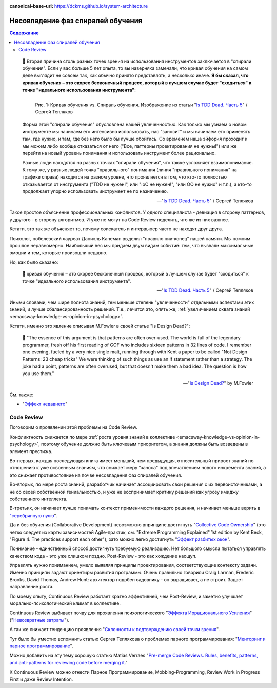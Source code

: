 :canonical-base-url: https://dckms.github.io/system-architecture

.. index:: Soft Skills

.. index:: Learning spiral phase mismatch
   :name: emacsway-learning-spiral-phase-mismatch


==================================
Несовпадение фаз спиралей обучения
==================================

.. sectionauthor:: Ivan Zakrevsky

.. contents:: Содержание

..

    📝 Вторая причина столь разных точек зрения на использования инструментов заключается в "спирали обучения".
    Если у вас больше 5 лет опыта, то вы наверняка замечали, что кривая обучения на самом деле выглядит не совсем так, как обычно принято представлять, а несколько иначе.
    **Я бы сказал, что кривая обучения – это скорее бесконечный процесс, который в лучшем случае будет "сходиться" к точке "идеального использования инструмента"**:

    .. figure:: _media/learning-spiral-phase-mismatch/learning-spiral.jpg
       :alt: Рис. 1: Кривая обучения vs. Спираль обучения. Изображение из статьи "Is TDD Dead. Часть 5" / Сергей Тепляков https://sergeyteplyakov.blogspot.com/2014/06/is-tdd-dead-5.html
       :align: left
       :width: 90%

       Рис. 1: Кривая обучения vs. Спираль обучения. Изображение из статьи "`Is TDD Dead. Часть 5 <https://sergeyteplyakov.blogspot.com/2014/06/is-tdd-dead-5.html>`__" / Сергей Тепляков

    Форма этой "спирали обучения" обусловлена нашей увлеченностью.
    Как только мы узнаем о новом инструменте мы начинаем его интенсивно использовать, нас "заносит" и мы начинаем его применять там, где нужно, и там, где без него было бы лучше обойтись.
    Со временем наша эйфория проходит и мы можем либо вообще отказаться от него ("Все, паттерны проектирования не нужны!") или же перейти на новый уровень понимания и использовать инструмент более рационально.

    Разные люди находятся на разных точках "спирали обучения", что также усложняет взаимопонимание.
    К тому же, у разных людей точка "правильного" понимания (линия "правильного понимания" на графике справа) находится на разном уровне, что проявляется в том, что кто-то полностью отказывается от инструмента ("TDD не нужен!", или "IoC не нужен!", "или ОО не нужно" и т.п.), а кто-то продолжает упорно использовать инструмент не по назначению.

    -- "`Is TDD Dead. Часть 5 <https://sergeyteplyakov.blogspot.com/2014/06/is-tdd-dead-5.html>`__" / Сергей Тепляков

Такое простое объяснение профессиональных конфликтов.
У одного специалиста - девиация в сторону паттернов, у другого - в сторону алгоритмов.
И уже не могут на Code Review поделить, что же из них важнее.

Кстати, это так же объясняет то, почему соискатель и интервьюер часто не находят друг друга.

Психолог, нобелевский лауреат Даниэль Канеман выделил "правило пик-конец" нашей памяти.
Мы помним прошлое неравномерно.
Наибольший вес мы придаем двум видам событий: тем, что вызвали максимальные эмоции и тем, которые произошли недавно.

Но, как было сказано:

    📝 кривая обучения – это скорее бесконечный процесс, который в лучшем случае будет "сходиться" к точке "идеального использования инструмента".

    -- "`Is TDD Dead. Часть 5 <https://sergeyteplyakov.blogspot.com/2014/06/is-tdd-dead-5.html>`__" / Сергей Тепляков

Иными словами, чем шире полнота знаний, тем меньше степень "увлеченности" отдельными аспектами этих знаний, и лучше сбалансированность решений.
Т.е., лечится это, опять же, :ref:`увеличением охвата знаний <emacsway-knowledge-vs-opinion-in-psychology>`.

.. _emacsway-martin-fowler-16-patterns-in-32-lines:

Кстати, именно это явление описывал M.Fowler в своей статье "Is Design Dead?":

    📝 "The essence of this argument is that patterns are often over-used. The world is full of the legendary programmer, fresh off his first reading of GOF  who includes sixteen patterns in 32 lines of code. I remember one evening, fueled by a very nice single malt, running through with Kent a paper to be called "Not Design Patterns: 23 cheap tricks" We were thinking of such things as use an if statement rather than a strategy. The joke had a point, patterns are often overused, but that doesn't make them a bad idea. The question is how you use them."

    -- "`Is Design Dead? <https://martinfowler.com/articles/designDead.html#PatternsAndXp>`__" by M.Fowler

См. также:

- "`Эффект недавнего <https://ru.wikipedia.org/wiki/%D0%AD%D1%84%D1%84%D0%B5%D0%BA%D1%82_%D0%BD%D0%B5%D0%B4%D0%B0%D0%B2%D0%BD%D0%B5%D0%B3%D0%BE>`__"


.. index::
   single: Learning spiral phase mismatch; in Code Review
   :name: emacsway-learning-spiral-phase-mismatch-code-review

Code Review
===========

Поговорим о проявлении этой проблемы на Code Review.

Конфликтность снижается по мере :ref:`роста уровня знаний в коллективе <emacsway-knowledge-vs-opinion-in-psychology>`, поэтому обучение должно быть ключевым приоритетом, а знания должны быть возведены в элемент престижа.

Во-первых, каждая последующая книга имеет меньший, чем предыдущая, относительный прирост знаний по отношению к уже освоенным знаниям, что снижает меру "заноса" под впечатлением нового инкремента знаний, а это снижает противостояние на почве несовпадения фаз спиралей обучения.

Во-вторых, по мере роста знаний, разработчик начинает ассоциировать свои решения с их первоисточниками, а не со своей собственной гениальностью, и уже не воспринимает критику решений как угрозу имиджу собственного интеллекта.

В-третьих, он начинает лучше понимать контекст применимости каждого решения, и начинает меньше верить в `"серебрянную пулю <https://ru.wikipedia.org/wiki/%D0%A1%D0%B5%D1%80%D0%B5%D0%B1%D1%80%D1%8F%D0%BD%D0%BE%D0%B9_%D0%BF%D1%83%D0%BB%D0%B8_%D0%BD%D0%B5%D1%82>`__".

Да и без обучения (Collaborative Development) невозможно впринципе достигнуть "`Collective Code Ownership <https://martinfowler.com/bliki/CodeOwnership.html>`__" (это четко следует из карты зависимостей Agile-практик, см. "Extreme Programming Explained" 1st edition by Kent Beck, "Figure 4. The practices support each other"), зато можно легко достигнуть "`Эффект разбитых окон <https://ru.wikipedia.org/wiki/%D0%A2%D0%B5%D0%BE%D1%80%D0%B8%D1%8F_%D1%80%D0%B0%D0%B7%D0%B1%D0%B8%D1%82%D1%8B%D1%85_%D0%BE%D0%BA%D0%BE%D0%BD>`__".

Понимание - единственный способ достигнуть требуемую реализацию.
Нет большого смысла пытаться управлять качеством кода - это уже слишком поздно.
Post-Review - это как хождение наощуп.

Управлять нужно пониманием, умело выявляя принципы проектирования, соответствующие контексту задачи.
Именно принципы задают ориентиры развития программы.
Очень правильно говорили Craig Larman, Frederic Brooks, David Thomas, Andrew Hunt: архитектор подобен садовнику - он выращивает, а не строит.
Задает направление роста.

По моему опыту, Continuous Review работает кратно эффективней, чем Post-Review, и заметно улучшает морально-психологический климат в коллективе.

Continuous Review выбивает почву для проявления психологического "`Эффекта Иррационального Усиления <https://ru.wikipedia.org/wiki/%D0%98%D1%80%D1%80%D0%B0%D1%86%D0%B8%D0%BE%D0%BD%D0%B0%D0%BB%D1%8C%D0%BD%D0%BE%D0%B5_%D1%83%D1%81%D0%B8%D0%BB%D0%B5%D0%BD%D0%B8%D0%B5>`__" ("`Невозвратные затраты <https://ru.wikipedia.org/wiki/%D0%9D%D0%B5%D0%B2%D0%BE%D0%B7%D0%B2%D1%80%D0%B0%D1%82%D0%BD%D1%8B%D0%B5_%D0%B7%D0%B0%D1%82%D1%80%D0%B0%D1%82%D1%8B>`__").

А так же снижает тенденцию проявления "`Склонности к подтверждению своей точки зрения <https://ru.wikipedia.org/wiki/%D0%A1%D0%BA%D0%BB%D0%BE%D0%BD%D0%BD%D0%BE%D1%81%D1%82%D1%8C_%D0%BA_%D0%BF%D0%BE%D0%B4%D1%82%D0%B2%D0%B5%D1%80%D0%B6%D0%B4%D0%B5%D0%BD%D0%B8%D1%8E_%D1%81%D0%B2%D0%BE%D0%B5%D0%B9_%D1%82%D0%BE%D1%87%D0%BA%D0%B8_%D0%B7%D1%80%D0%B5%D0%BD%D0%B8%D1%8F>`__".

Тут было бы уместно вспомнить статью Сергея Теплякова о проблемах парного программирования: "`Менторинг и парное программирование <http://sergeyteplyakov.blogspot.com/2016/10/mentoring-and-pair-programming.html>`__".

Можно добавить на эту тему хорошую статью Matias Verraes "`Pre-merge Code Reviews. Rules, benefits, patterns, and anti-patterns for reviewing code before merging it. <https://verraes.net/2013/10/pre-merge-code-reviews/>`__"

К Continuous Review можно отнести Парное Программирование, Mobbing-Programming, Review Work in Progress First и даже Review Intention.

.. seealso::

   - ":ref:`emacsway-knowledge-vs-opinion-in-psychology`"
   - ":ref:`emacsway-cognitive-biases`"

